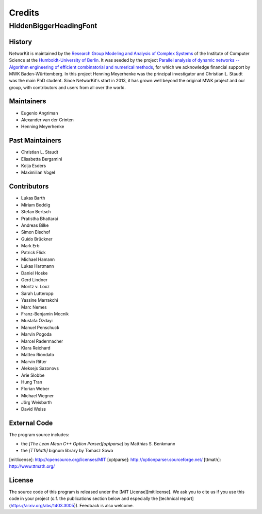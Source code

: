 .. role:: hidden
   :class: hidden

=======
Credits
=======

:hidden:`HiddenBiggerHeadingFont`
---------------------------------

History
~~~~~~~

NetworKit is maintained by the `Research Group Modeling and Analysis of Complex Systems <https://www.informatik.hu-berlin.de/de/forschung/gebiete/macsy>`_ of the Institute of Computer Science at the `Humboldt-University of Berlin <https://www.hu-berlin.de/de>`_.
It was seeded by the project `Parallel analysis of dynamic networks -- Algorithm engineering of efficient combinatorial and numerical methods <http://parco.iti.kit.edu/forschung-en.shtml>`_, for which we acknowledge
financial support by MWK Baden-Württemberg. In this project Henning Meyerhenke was the principal investigator and Christian L. Staudt was the main PhD student. Since NetworKit's start in 2013, it has grown well
beyond the original MWK project and our group, with contributors and users from all over the world.

Maintainers
~~~~~~~~~~~

- Eugenio Angriman
- Alexander van der Grinten
- Henning Meyerhenke

Past Maintainers
~~~~~~~~~~~~~~~~

- Christian L. Staudt
- Elisabetta Bergamini
- Kolja Esders
- Maximilian Vogel

Contributors
~~~~~~~~~~~~

- Lukas Barth
- Miriam Beddig
- Stefan Bertsch
- Pratistha Bhattarai
- Andreas Bilke
- Simon Bischof
- Guido Brückner
- Mark Erb
- Patrick Flick
- Michael Hamann
- Lukas Hartmann
- Daniel Hoske
- Gerd Lindner
- Moritz v. Looz
- Sarah Lutteropp
- Yassine Marrakchi
- Marc Nemes
- Franz-Benjamin Mocnik
- Mustafa Özdayi
- Manuel Penschuck
- Marvin Pogoda
- Marcel Radermacher
- Klara Reichard
- Matteo Riondato
- Marvin Ritter
- Aleksejs Sazonovs
- Arie Slobbe
- Hung Tran
- Florian Weber
- Michael Wegner
- Jörg Weisbarth
- David Weiss


External Code
~~~~~~~~~~~~~

The program source includes:

- the *[The Lean Mean C++ Option Parser][optparse]* by Matthias S. Benkmann
- the *[TTMath]* bignum library by Tomasz Sowa

[mitlicense]: http://opensource.org/licenses/MIT
[optparse]: http://optionparser.sourceforge.net/
[ttmath]: http://www.ttmath.org/

License
~~~~~~~

The source code of this program is released under the [MIT License][mitlicense].  We ask you to cite us if you use this code in your project (c.f. the publications section below and especially the [technical report](https://arxiv.org/abs/1403.3005)). Feedback is also welcome.
